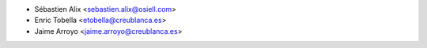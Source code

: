 * Sébastien Alix <sebastien.alix@osiell.com>
* Enric Tobella <etobella@creublanca.es>
* Jaime Arroyo <jaime.arroyo@creublanca.es>
